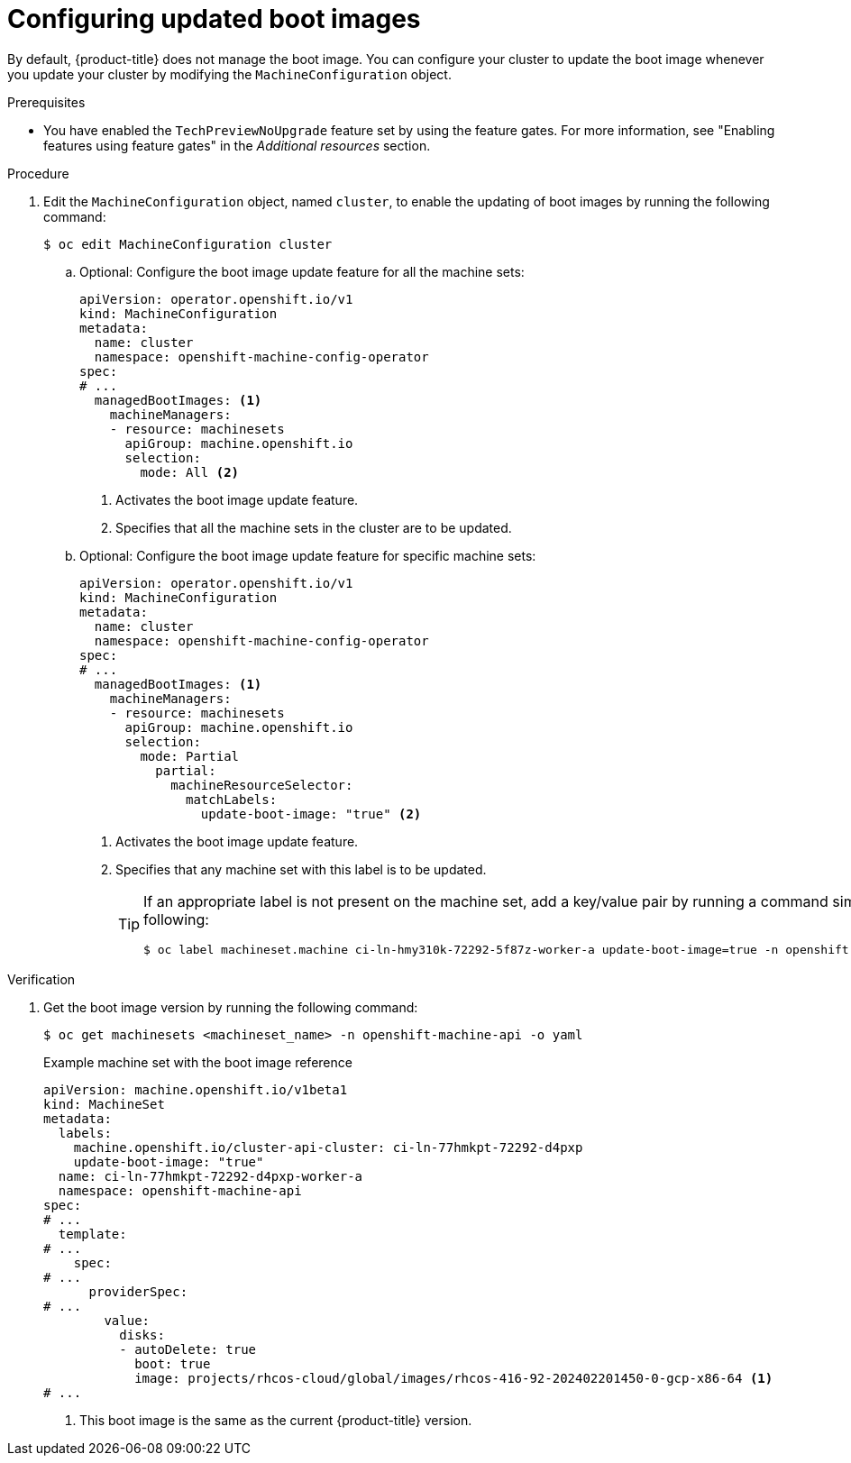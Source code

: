 // Module included in the following assemblies:
//
// * machine-configuration/mco-update-boot-images.adoc
// * nodes/nodes-nodes-managing.adoc

:_mod-docs-content-type: PROCEDURE
[id="mco-update-boot-images-configuring_{context}"]
= Configuring updated boot images

By default, {product-title} does not manage the boot image. You can configure your cluster to update the boot image whenever you update your cluster by modifying the `MachineConfiguration` object.

.Prerequisites

* You have enabled the `TechPreviewNoUpgrade` feature set by using the feature gates. For more information, see "Enabling features using feature gates" in the _Additional resources_  section.

.Procedure

. Edit the `MachineConfiguration` object, named `cluster`, to enable the updating of boot images by running the following command:
+
[source,terminal]
----
$ oc edit MachineConfiguration cluster
----

.. Optional: Configure the boot image update feature for all the machine sets:
+
[source,yaml]
----
apiVersion: operator.openshift.io/v1
kind: MachineConfiguration
metadata:
  name: cluster
  namespace: openshift-machine-config-operator
spec:
# ...
  managedBootImages: <1>
    machineManagers:
    - resource: machinesets
      apiGroup: machine.openshift.io
      selection:
        mode: All <2>
----
<1> Activates the boot image update feature.
<2> Specifies that all the machine sets in the cluster are to be updated.

.. Optional: Configure the boot image update feature for specific machine sets:
+
[source,yaml]
----
apiVersion: operator.openshift.io/v1
kind: MachineConfiguration
metadata:
  name: cluster
  namespace: openshift-machine-config-operator
spec:
# ...
  managedBootImages: <1>
    machineManagers:
    - resource: machinesets
      apiGroup: machine.openshift.io
      selection:
        mode: Partial
          partial:
            machineResourceSelector:
              matchLabels:
                update-boot-image: "true" <2>
----
<1> Activates the boot image update feature.
<2> Specifies that any machine set with this label is to be updated.
+
[TIP]
====
If an appropriate label is not present on the machine set, add a key/value pair by running a command similar to following:

----
$ oc label machineset.machine ci-ln-hmy310k-72292-5f87z-worker-a update-boot-image=true -n openshift-machine-api
----
====

.Verification

. Get the boot image version by running the following command:
+
[source,terminal]
----
$ oc get machinesets <machineset_name> -n openshift-machine-api -o yaml
----
+
.Example machine set with the boot image reference
+
[source,yaml]
----
apiVersion: machine.openshift.io/v1beta1
kind: MachineSet
metadata:
  labels:
    machine.openshift.io/cluster-api-cluster: ci-ln-77hmkpt-72292-d4pxp
    update-boot-image: "true"
  name: ci-ln-77hmkpt-72292-d4pxp-worker-a
  namespace: openshift-machine-api
spec:
# ...
  template:
# ...
    spec:
# ...
      providerSpec:
# ...
        value:
          disks:
          - autoDelete: true
            boot: true
            image: projects/rhcos-cloud/global/images/rhcos-416-92-202402201450-0-gcp-x86-64 <1>
# ...
----
<1> This boot image is the same as the current {product-title} version.
